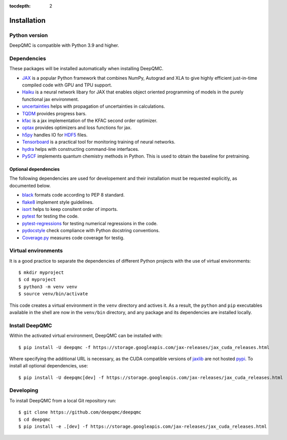 .. _installation:

:tocdepth: 2

Installation
============

Python version
--------------

DeepQMC is compatible with Python 3.9 and higher.

Dependencies
------------


These packages will be installed automatically when installing DeepQMC.

- `JAX <https://github.com/google/jax>`_ is a popular Python framework that combines NumPy, Autograd and XLA to give highly efficient just-in-time compiled code with GPU and TPU support.
- `Haiku <https://github.com/deepmind/dm-haiku>`_ is a neural network libary for JAX that enables object oriented programming of models in the purely functional jax environment.
- `uncertainties <http://uncertainties-python-package.readthedocs.io>`_ helps with propagation of uncertainties in calculations.
- `TQDM <https://github.com/tqdm/tqdm>`_ provides progress bars.
- `kfac <https://github.com/deepmind/kfac-jax>`_ is a jax implementation of the KFAC second order optimizer.
- `optax <https://github.com/deepmind/optax>`_ provides optimizers and loss functions for jax.
- `h5py <https://www.h5py.org>`_ handles IO for `HDF5 <http://hdfgroup.org>`_ files.
- `Tensorboard <https://www.tensorflow.org/tensorboard>`_ is a practical tool for monitoring training of neural networks.
- `hydra <https://hydra.cc/>`_ helps with constructing command-line interfaces.
- `PySCF <http://pyscf.org>`_ implements quantum chemistry methods in Python. This is used to obtain the baseline for pretraining.

Optional dependencies
~~~~~~~~~~~~~~~~~~~~~

The following dependencies are used for developement and their installation must be requested explicitly, as documented below.

- `black <https://github.com/psf/black>`_ formats code according to PEP 8 standard.
- `flake8 <https://github.com/PyCQA/flake8>`_ implement style guidelines.
- `isort <https://github.com/PyCQA/isort>`_ helps to keep consitent order of imports.
- `pytest <https://docs.pytest.org/en/7.2.x>`_ for testing the code.
- `pytest-regressions <https://github.com/ESSS/pytest-regressions>`_ for testing numerical regressions in the code.
- `pydocstyle <https://github.com/PyCQA/pydocstyle>`_  check compliance with Python docstring conventions.
- `Coverage.py <https://github.com/nedbat/coveragepy>`_  measures code coverage for testig.

Virtual environments
--------------------

It is a good practice to separate the dependencies of different Python projects with the use of virtual environments::

   $ mkdir myproject
   $ cd myproject
   $ python3 -m venv venv
   $ source venv/bin/activate

This code creates a virtual environment in the ``venv`` directory and actives it. As a result, the ``python`` and ``pip`` executables available in the shell are now in the ``venv/bin`` directory, and any package and its dependencies are installed locally.

Install DeepQMC
---------------

Within the activated virtual environment, DeepQMC can be installed with::

    $ pip install -U deepqmc -f https://storage.googleapis.com/jax-releases/jax_cuda_releases.html

Where specifying the additional URL is necessary, as the CUDA compatible versions of `jaxlib <https://github.com/google/jax>`_ are not hosted `pypi <https://pypi.org/>`_.
To install all optional dependencies, use::

    $ pip install -U deepqmc[dev] -f https://storage.googleapis.com/jax-releases/jax_cuda_releases.html

Developing
----------

To install DeepQMC from a local Git repository run::

    $ git clone https://github.com/deepqmc/deepqmc
    $ cd deepqmc
    $ pip install -e .[dev] -f https://storage.googleapis.com/jax-releases/jax_cuda_releases.html
